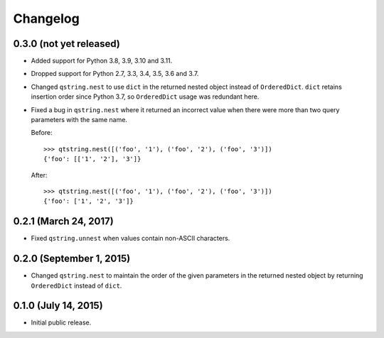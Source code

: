 Changelog
---------

0.3.0 (not yet released)
^^^^^^^^^^^^^^^^^^^^^^^^

- Added support for Python 3.8, 3.9, 3.10 and 3.11.
- Dropped support for Python 2.7, 3.3, 3.4, 3.5, 3.6 and 3.7.
- Changed ``qstring.nest`` to use ``dict`` in the returned nested object instead
  of ``OrderedDict``. ``dict`` retains insertion order since Python 3.7, so
  ``OrderedDict`` usage was redundant here.
- Fixed a bug in ``qstring.nest`` where it returned an incorrect value when
  there were more than two query parameters with the same name.

  Before::

      >>> qtstring.nest([('foo', '1'), ('foo', '2'), ('foo', '3')])
      {'foo': [['1', '2'], '3']}

  After::

      >>> qtstring.nest([('foo', '1'), ('foo', '2'), ('foo', '3')])
      {'foo': ['1', '2', '3']}

0.2.1 (March 24, 2017)
^^^^^^^^^^^^^^^^^^^^^^

- Fixed ``qstring.unnest`` when values contain non-ASCII characters.


0.2.0 (September 1, 2015)
^^^^^^^^^^^^^^^^^^^^^^^^^

- Changed ``qstring.nest`` to maintain the order of the given parameters in the
  returned nested object by returning ``OrderedDict`` instead of ``dict``.


0.1.0 (July 14, 2015)
^^^^^^^^^^^^^^^^^^^^^

- Initial public release.
